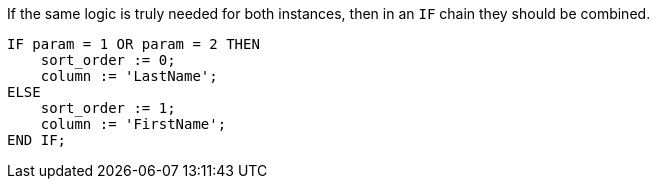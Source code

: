 If the same logic is truly needed for both instances, then in an `IF` chain they should be combined.

[source,sql,diff-id=1,diff-type=compliant]
----
IF param = 1 OR param = 2 THEN
    sort_order := 0;
    column := 'LastName';
ELSE
    sort_order := 1;
    column := 'FirstName';
END IF;
----